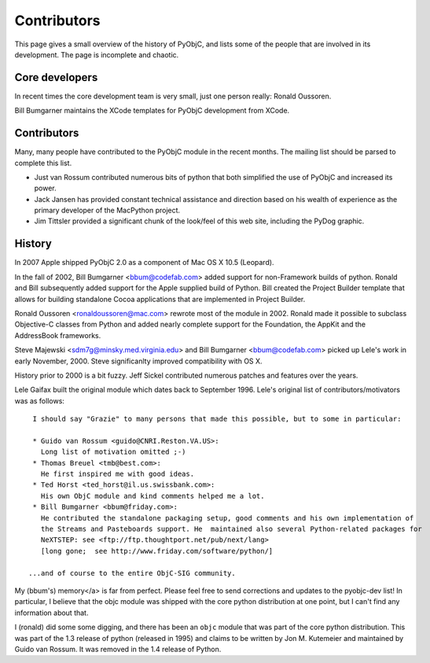 ============
Contributors
============

This page gives a small overview of the history of PyObjC, and lists some of the people that are 
involved in its development. The page is incomplete and chaotic.

Core developers
---------------

In recent times the core development team is very small, just one person really: Ronald Oussoren.

Bill Bumgarner maintains the XCode templates for PyObjC development from XCode.

Contributors
------------

Many, many people have contributed to the PyObjC module in the recent months.  The mailing list 
should be parsed to complete this list.

* Just van Rossum contributed numerous bits of python that both simplified the use of PyObjC and 
  increased its power.

* Jack Jansen has provided constant technical assistance and direction based on his wealth of 
  experience as the primary developer of the MacPython project.

* Jim Tittsler provided a significant chunk of the look/feel of this web site, including the 
  PyDog graphic.

History
--------

In 2007 Apple shipped PyObjC 2.0 as a component of Mac OS X 10.5 (Leopard).

In the fall of 2002, Bill Bumgarner <bbum@codefab.com> added support for non-Framework builds of 
python.  Ronald and Bill subsequently added support for the Apple supplied build of Python. Bill 
created the Project Builder template that allows for building standalone Cocoa applications that are implemented in Project Builder.

Ronald Oussoren <ronaldoussoren@mac.com> rewrote most of the module in 2002.  Ronald made it 
possible to subclass Objective-C classes from Python and added nearly complete support for the 
Foundation, the AppKit and the AddressBook frameworks.

Steve Majewski <sdm7g@minsky.med.virginia.edu> and Bill Bumgarner <bbum@codefab.com> picked up 
Lele's work in early November, 2000. Steve significanlty improved compatibility with OS X.

History prior to 2000 is a bit fuzzy.  Jeff Sickel contributed numerous patches and features over 
the years.

Lele Gaifax built the original module which dates back to September 1996.  Lele's original list of contributors/motivators was as follows:

::

   I should say "Grazie" to many persons that made this possible, but to some in particular:

   * Guido van Rossum <guido@CNRI.Reston.VA.US>:
     Long list of motivation omitted ;-)
   * Thomas Breuel <tmb@best.com>:
     He first inspired me with good ideas.
   * Ted Horst <ted_horst@il.us.swissbank.com>:
     His own ObjC module and kind comments helped me a lot.
   * Bill Bumgarner <bbum@friday.com>:
     He contributed the standalone packaging setup, good comments and his own implementation of 
     the Streams and Pasteboards support. He  maintained also several Python-related packages for 
     NeXTSTEP: see <ftp://ftp.thoughtport.net/pub/next/lang> 
     [long gone;  see http://www.friday.com/software/python/]

  ...and of course to the entire ObjC-SIG community.

My (bbum's) memory</a> is far from perfect.  Please feel free to send corrections and updates to the
pyobjc-dev list!  In particular, I believe that the objc module was shipped with the core python 
distribution at one point, but I can't find any information about that.

I (ronald) did some some digging, and there has been an ``objc`` module that was part of the core 
python distribution. This was part of the 1.3 release of python (released in 1995) and claims to be 
written by Jon M. Kutemeier and maintained by Guido van Rossum. It was removed in the 1.4 release 
of Python.

